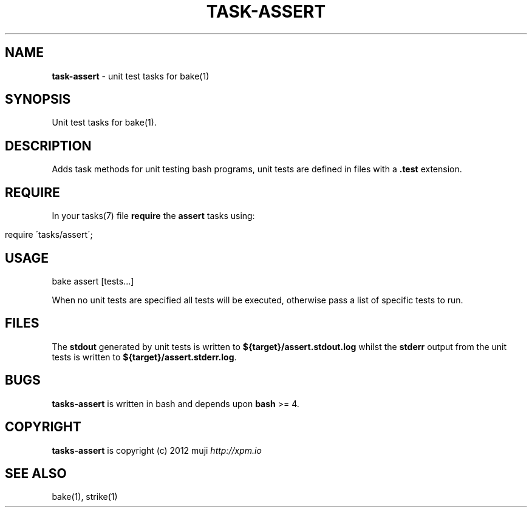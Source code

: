 .\" generated with Ronn/v0.7.3
.\" http://github.com/rtomayko/ronn/tree/0.7.3
.
.TH "TASK\-ASSERT" "7" "December 2012" "" ""
.
.SH "NAME"
\fBtask\-assert\fR \- unit test tasks for bake(1)
.
.SH "SYNOPSIS"
Unit test tasks for bake(1)\.
.
.SH "DESCRIPTION"
Adds task methods for unit testing bash programs, unit tests are defined in files with a \fB\.test\fR extension\.
.
.SH "REQUIRE"
In your tasks(7) file \fBrequire\fR the \fBassert\fR tasks using:
.
.IP "" 4
.
.nf

require \'tasks/assert\';
.
.fi
.
.IP "" 0
.
.SH "USAGE"
.
.nf

bake assert [tests\.\.\.]
.
.fi
.
.P
When no unit tests are specified all tests will be executed, otherwise pass a list of specific tests to run\.
.
.SH "FILES"
The \fBstdout\fR generated by unit tests is written to \fB${target}/assert\.stdout\.log\fR whilst the \fBstderr\fR output from the unit tests is written to \fB${target}/assert\.stderr\.log\fR\.
.
.SH "BUGS"
\fBtasks\-assert\fR is written in bash and depends upon \fBbash\fR >= 4\.
.
.SH "COPYRIGHT"
\fBtasks\-assert\fR is copyright (c) 2012 muji \fIhttp://xpm\.io\fR
.
.SH "SEE ALSO"
bake(1), strike(1)
